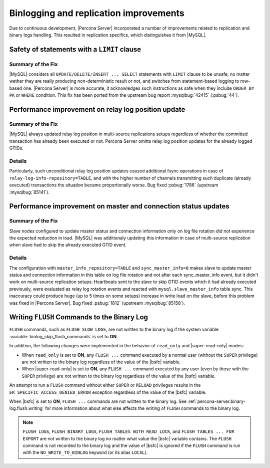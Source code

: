 .. _binlogging_replication_improvements:

=======================================
Binlogging and replication improvements
=======================================

Due to continuous development, |Percona Server| incorporated a number of
improvements related to replication and binary logs handling. This resulted in
replication specifics, which distinguishes it from |MySQL|.

Safety of statements with a ``LIMIT`` clause
============================================

Summary of the Fix
*******************

|MySQL| considers all ``UPDATE/DELETE/INSERT ... SELECT`` statements with
``LIMIT`` clause to be unsafe, no matter wether they are really producing
non-deterministic result or not, and switches from statement-based logging
to row-based one. |Percona Server| is more accurate, it acknowledges such
instructions as safe when they include ``ORDER BY PK`` or ``WHERE``
condition. This fix has been ported from the upstream bug report
:mysqlbug:`42415` (:psbug:`44`).

Performance improvement on relay log position update
====================================================

Summary of the Fix
*******************

|MySQL| always updated relay log position in multi-source replications setups
regardless of whether the committed transaction has already been executed or
not. Percona Server omitts relay log position updates for the already logged
GTIDs.

Details
*******

Particularly, such unconditional relay log position updates caused additional
fsync operations in case of ``relay-log-info-repository=TABLE``, and with the
higher number of channels transmitting such duplicate (already executed)
transactions the situation became proportionally worse. Bug fixed :psbug:`1786`
(upstream :mysqlbug:`85141`).

Performance improvement on master and connection status updates
===============================================================

Summary of the Fix
*******************

Slave nodes configured to update master status and connection information
only on log file rotation did not experience the expected reduction in load.
|MySQL| was additionaly updating this information in case of multi-source
replication when slave had to skip the already executed GTID event.

Details
*******

The configuration with ``master_info_repository=TABLE`` and
``sync_master_info=0`` makes slave to update master status and connection
information in this table on log file rotation and not after each
sync_master_info event, but it didn't work on multi-source replication setups.
Heartbeats sent to the slave to skip GTID events which it had already executed
previously, were evaluated as relay log rotation events and reacted with
``mysql.slave_master_info`` table sync. This inaccuracy could produce huge (up
to 5 times on some setups) increase in write load on the slave, before this
problem was fixed in |Percona Server|. Bug fixed :psbug:`1812` (upstream
:mysqlbug:`85158`).


.. _percona-server.binary-log.flush.writing:

Writing ``FLUSH`` Commands to the Binary Log
================================================================================

``FLUSH`` commands, such as ``FLUSH SLOW LOGS``, are not written to the
binary log if the system variable :variable:`binlog_skip_flush_commands` is set
to **ON**.

In addition, the following changes were implemented in the behavior of
``read_only`` and |super-read-only| modes:

- When ``read_only`` is set to **ON**, any ``FLUSH ...`` command executed by a
  normal user (without the ``SUPER`` privilege) are not written to the binary
  log regardless of the value of the |bsfc| variable.
- When |super-read-only| is set to **ON**, any ``FLUSH ...`` command executed by
  any user (even by those with the ``SUPER`` privilege) are not written to the
  binary log regardless of the value of the |bsfc| variable.

An attempt to run a ``FLUSH`` command without either ``SUPER`` or ``RELOAD``
privileges results in the ``ER_SPECIFIC_ACCESS_DENIED_ERROR`` exception
regardless of the value of the |bsfc| variable.

.. variable:: binlog_skip_flush_commands

     :version 8.0.15-5: Introduced
     :cli: Yes
     :conf: Yes
     :scope: Global
     :dyn: Yes
     :default: OFF

When |bsfc| is set to **ON**, ``FLUSH ...`` commands are not written to the binary
log. See :ref:`percona-server.binary-log.flush.writing` for more information
about what else affects the writing of ``FLUSH`` commands to the binary log.

.. note::

   ``FLUSH LOGS``, ``FLUSH BINARY LOGS``, ``FLUSH TABLES WITH READ LOCK``, and
   ``FLUSH TABLES ... FOR EXPORT`` are not written to the binary log no matter
   what value the |bsfc| variable contains. The ``FLUSH`` command is not
   recorded to the binary log and the value of |bsfc| is ignored if the
   ``FLUSH`` command is run with the ``NO_WRITE_TO_BINLOG`` keyword (or its
   alias ``LOCAL``).

   .. seealso::

      |MySQL| Documentation: FLUSH Syntax
         https://dev.mysql.com/doc/refman/8.0/en/flush.html


.. |bsfc| replace:: :variable:`binlog_skip_flush_command`
.. |super-read-only| replace:: :variable:`super_read_only`
